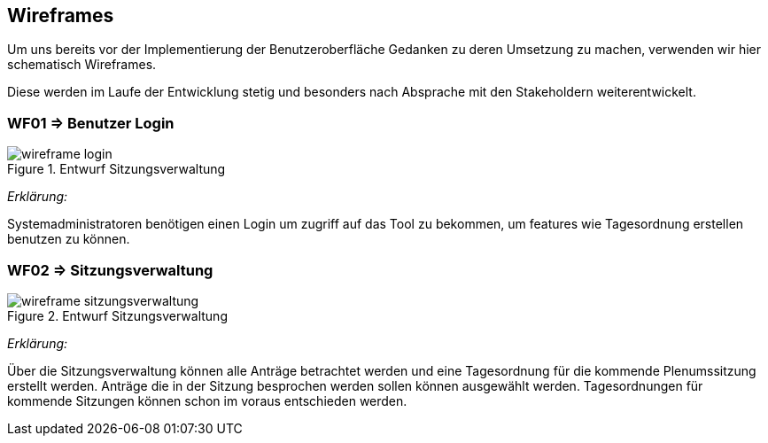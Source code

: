 == Wireframes
:data-uri:

Um uns bereits vor der Implementierung der Benutzeroberfläche Gedanken zu deren Umsetzung zu machen, verwenden wir hier schematisch Wireframes.

Diese werden im Laufe der Entwicklung stetig und besonders nach Absprache mit den Stakeholdern weiterentwickelt.

=== WF01 => Benutzer Login
image::wireframe-login.png[title="Entwurf Sitzungsverwaltung"]

_Erklärung:_  

Systemadministratoren benötigen einen Login um zugriff auf das Tool zu bekommen, um features wie Tagesordnung erstellen benutzen zu können.

<<<
=== WF02 => Sitzungsverwaltung

image::wireframe-sitzungsverwaltung.png[title="Entwurf Sitzungsverwaltung"]

_Erklärung:_

Über die Sitzungsverwaltung können alle Anträge betrachtet werden und eine Tagesordnung für die kommende Plenumssitzung erstellt werden. Anträge die in der Sitzung besprochen werden sollen können ausgewählt werden. Tagesordnungen für kommende Sitzungen können schon im voraus entschieden werden.



